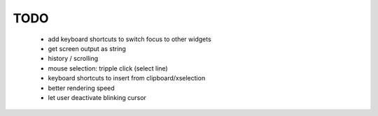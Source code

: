 TODO
====

 * add keyboard shortcuts to switch focus to other widgets
 * get screen output as string
 * history / scrolling
 * mouse selection: tripple click (select line)
 * keyboard shortcuts to insert from clipboard/xselection
 * better rendering speed
 * let user deactivate blinking cursor
